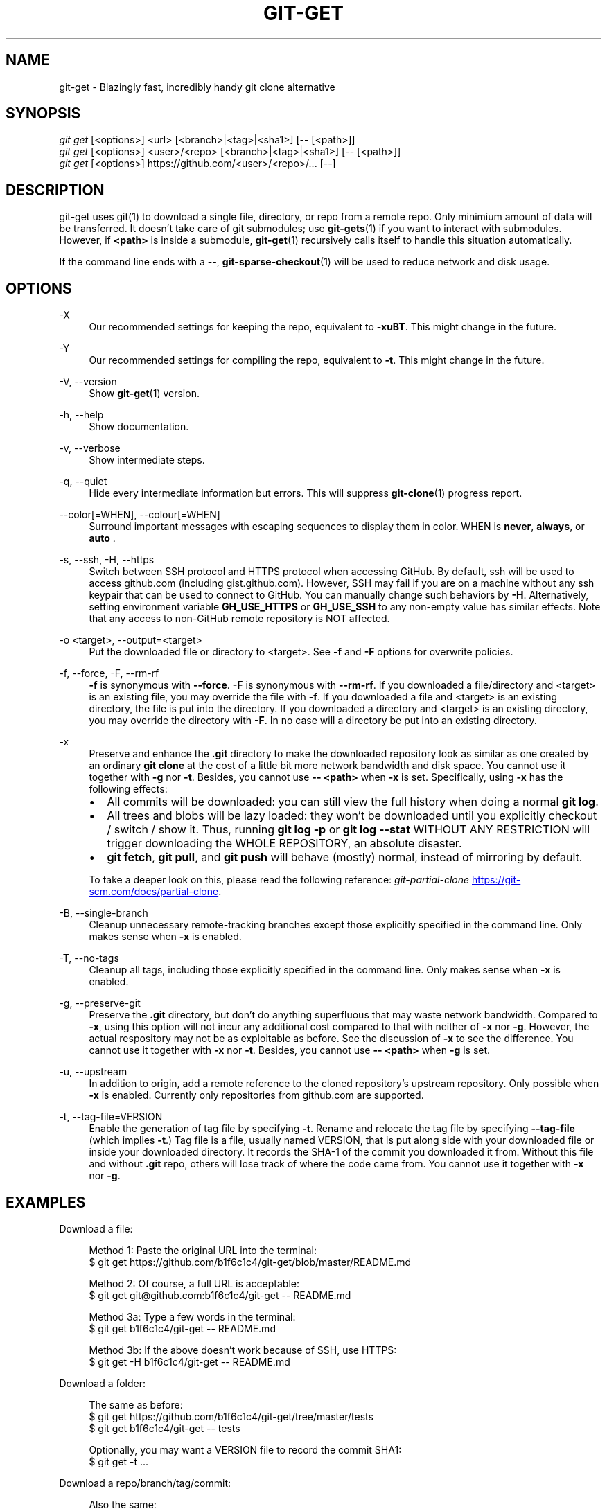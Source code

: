 .TH "GIT-GET" "1" "GIT_GET_DATE" "git-get" "git-get manual"
.nh
.SH "NAME"
git-get - Blazingly fast, incredibly handy git clone alternative
.SH "SYNOPSIS"
.sp
.nf
\fIgit get\fR [<options>] <url> [<branch>|<tag>|<sha1>] [-- [<path>]]
\fIgit get\fR [<options>] <user>/<repo> [<branch>|<tag>|<sha1>] [-- [<path>]]
\fIgit get\fR [<options>] https://github.com/<user>/<repo>/... [--]
.fi
.sp
.SH "DESCRIPTION"
.sp
git-get uses git(1) to download a single file, directory, or repo from a remote repo.
Only minimium amount of data will be transferred.
It doesn't take care of git submodules; use \fBgit-gets\fR(1) if you want to interact with submodules.
However, if \fB<path>\fR is inside a submodule, \fBgit-get\fR(1) recursively calls itself
to handle this situation automatically.
.sp
If the command line ends with a \fB--\fR, \fBgit-sparse-checkout\fR(1) will be used to reduce network and disk usage.
.SH "OPTIONS"
.PP
-X
.RS 4
Our recommended settings for keeping the repo, equivalent to \fB-xuBT\fR.
This might change in the future.
.RE
.PP
-Y
.RS 4
Our recommended settings for compiling the repo, equivalent to \fB-t\fR.
This might change in the future.
.RE
.PP
-V, --version
.RS 4
Show \fBgit-get\fR(1) version.
.RE
.PP
-h, --help
.RS 4
Show documentation.
.RE
.PP
-v, --verbose
.RS 4
Show intermediate steps.
.RE
.PP
-q, --quiet
.RS 4
Hide every intermediate information but errors.
This will suppress \fBgit-clone\fR(1) progress report.
.RE
.PP
--color[=WHEN], --colour[=WHEN]
.RS 4
Surround important messages with escaping sequences to display them in color. WHEN is \fBnever\fR, \fBalways\fR, or \fB auto \fR.
.RE
.PP
-s, --ssh, -H, --https
.RS 4
Switch between SSH protocol and HTTPS protocol when accessing GitHub.
By default, ssh will be used to access github.com (including gist.github.com).
However, SSH may fail if you are on a machine
without any ssh keypair that can be used to connect to GitHub.
You can manually change such behaviors by \fB-H\fR.
Alternatively, setting environment variable \fBGH_USE_HTTPS\fR
or \fBGH_USE_SSH\fR to any non-empty value has similar effects.
Note that any access to non-GitHub remote repository is NOT affected.
.RE
.PP
-o <target>, --output=<target>
.RS 4
Put the downloaded file or directory to <target>.
See \fB-f\fR and \fB-F\fR options for overwrite policies.
.RE
.PP
-f, --force, -F, --rm-rf
.RS 4
\fB-f\fR is synonymous with \fB--force\fR.
\fB-F\fR is synonymous with \fB--rm-rf\fR.
If you downloaded a file/directory and <target> is an existing file,
you may override the file with \fB-f\fR.
If you downloaded a file and <target> is an existing directory,
the file is put into the directory.
If you downloaded a directory and <target> is an existing directory,
you may override the directory with \fB-F\fR.
In no case will a directory be put into an existing directory.
.RE
.PP
-x
.RS 4
Preserve and enhance the \fB.git\fR directory to
make the downloaded repository look as similar as one
created by an ordinary \fBgit clone\fR at the cost of a little bit
more network bandwidth and disk space.
You cannot use it together with \fB-g\fR nor \fB-t\fR.
Besides, you cannot use \fB-- <path>\fR when \fB-x\fR is set.
Specifically, using \fB-x\fR has the following effects:
.IP \[bu] 2
All commits will be downloaded: you can still view the full history
when doing a normal \fBgit log\fR.
.IP \[bu]
All trees and blobs will be lazy loaded: they won't be downloaded
until you explicitly checkout / switch / show it.
Thus, running \fBgit log -p\fR or \fBgit log --stat\fR WITHOUT ANY RESTRICTION
will trigger downloading the WHOLE REPOSITORY, an absolute disaster.
.IP \[bu]
\fBgit fetch\fR, \fBgit pull\fR, and \fBgit push\fR will behave (mostly) normal,
instead of mirroring by default.
.PP
To take a deeper look on this, please read the following reference:
.I git-partial-clone
.UR https://git-scm.com/docs/partial-clone
.UE .
.RE
.PP
-B, --single-branch
.RS 4
Cleanup unnecessary remote-tracking branches except those explicitly
specified in the command line.
Only makes sense when \fB-x\fR is enabled.
.RE
.PP
-T, --no-tags
.RS 4
Cleanup all tags, including those explicitly specified in the command line.
Only makes sense when \fB-x\fR is enabled.
.RE
.PP
-g, --preserve-git
.RS 4
Preserve the \fB.git\fR directory, but don't do anything superfluous
that may waste network bandwidth.
Compared to \fB-x\fR, using this option will not incur any additional
cost compared to that with neither of \fB-x\fR nor \fB-g\fR.
However, the actual respository may not be as exploitable as before.
See the discussion of \fB-x\fR to see the difference.
You cannot use it together with \fB-x\fR nor \fB-t\fR.
Besides, you cannot use \fB-- <path>\fR when \fB-g\fR is set.
.RE
.PP
-u, --upstream
.RS 4
In addition to origin, add a remote reference to the cloned repository's
upstream repository. Only possible when \fB-x\fR is enabled.
Currently only repositories from github.com are supported.
.RE
.PP
-t, --tag-file=VERSION
.RS 4
Enable the generation of tag file by specifying \fB-t\fR.
Rename and relocate the tag file by specifying \fB--tag-file\fR (which implies \fB-t\fR.)
Tag file is a file, usually named VERSION, that is put along side with your downloaded file or inside your downloaded directory.
It records the SHA-1 of the commit you downloaded it from.
Without this file and without \fB.git\fR repo, others will lose track of where the code came from.
You cannot use it together with \fB-x\fR nor \fB-g\fR.
.RE
.SH "EXAMPLES"
.PP
Download a file:
.sp
.if n \{\
.RS 4
.\}
.nf
Method 1: Paste the original URL into the terminal:
$ git get https://github.com/b1f6c1c4/git-get/blob/master/README.md
.sp
Method 2: Of course, a full URL is acceptable:
$ git get git@github.com:b1f6c1c4/git-get -- README.md
.sp
Method 3a: Type a few words in the terminal:
$ git get b1f6c1c4/git-get -- README.md
.sp
Method 3b: If the above doesn't work because of SSH, use HTTPS:
$ git get -H b1f6c1c4/git-get -- README.md
.fi
.if n \{\
.RE
.\}
.RE
.PP
Download a folder:
.sp
.if n \{\
.RS 4
.\}
.nf
The same as before:
$ git get https://github.com/b1f6c1c4/git-get/tree/master/tests
$ git get b1f6c1c4/git-get -- tests
.sp
Optionally, you may want a VERSION file to record the commit SHA1:
$ git get -t ...
.fi
.if n \{\
.RE
.\}
.RE
.PP
Download a repo/branch/tag/commit:
.sp
.if n \{\
.RS 4
.\}
.nf
Also the same:
$ git get https://github.com/b1f6c1c4/git-get
$ git get https://github.com/b1f6c1c4/git-get/tree/example-repo2
$ git get https://github.com/b1f6c1c4/git-get/commit/2dd50b6
$ git get b1f6c1c4/git-get
$ git get b1f6c1c4/git-get example-repo2
$ git get b1f6c1c4/git-get 2dd50b6

You may wonder where did the .git go.
We automatically 'rm -rf .git' for you because in 95% of the cases
you won't even look at it. But if you really want your .git back:
$ git get -x ...
.fi
.if n \{\
.RE
.\}
.RE
.PP
Download a file/folder of a branch/tag/commit:
.sp
.if n \{\
.RS 4
.\}
.nf
Combine what you've learned before:
$ git get https://github.com/b1f6c1c4/git-get/blob/example-repo2/file
$ git get https://github.com/b1f6c1c4/git-get/tree/example-repo2/dir
$ git get b1f6c1c4/git-get example-repo2 -- file
$ git get b1f6c1c4/git-get example-repo2 -- dir
.sp
You \fBcannot\fR do -x and -t at the same time:
# git get -xt ... # Error!!!
.fi
.if n \{\
.RE
.\}
.RE
.SH "VARIABLES"
.PP
GH_USE_HTTPS
.RS 4
When called in the minimalistic <user>/<repo> form,
clone from https://github.com instead of git@github.com.
Helpful if there isn't an SSH key.
.RE
.SH "SEE ALSO"
.sp
\fBgit-gets\fR(1) \fBgit-clone\fR(1)
.SH "GIT-GET"
.sp
Part of the \fBgit-get\fR(1) suite, version GIT_GET_VERSION
